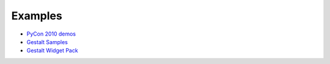 --------
Examples
--------

- `PyCon 2010 demos <http://github.com/jschementi/pycon2010/>`_
- `Gestalt Samples <http://www.visitmix.com/labs/gestalt/samples/>`_
- `Gestalt Widget Pack <http://www.visitmix.com/labs/gestalt/widgets/>`_

